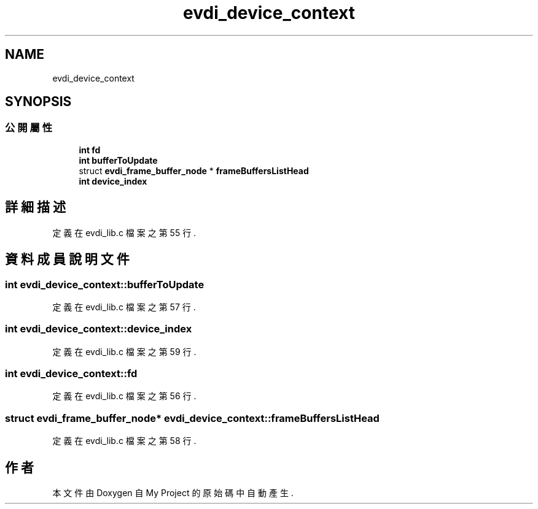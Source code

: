 .TH "evdi_device_context" 3 "2024年11月2日 星期六" "My Project" \" -*- nroff -*-
.ad l
.nh
.SH NAME
evdi_device_context
.SH SYNOPSIS
.br
.PP
.SS "公開屬性"

.in +1c
.ti -1c
.RI "\fBint\fP \fBfd\fP"
.br
.ti -1c
.RI "\fBint\fP \fBbufferToUpdate\fP"
.br
.ti -1c
.RI "struct \fBevdi_frame_buffer_node\fP * \fBframeBuffersListHead\fP"
.br
.ti -1c
.RI "\fBint\fP \fBdevice_index\fP"
.br
.in -1c
.SH "詳細描述"
.PP 
定義在 evdi_lib\&.c 檔案之第 55 行\&.
.SH "資料成員說明文件"
.PP 
.SS "\fBint\fP evdi_device_context::bufferToUpdate"

.PP
定義在 evdi_lib\&.c 檔案之第 57 行\&.
.SS "\fBint\fP evdi_device_context::device_index"

.PP
定義在 evdi_lib\&.c 檔案之第 59 行\&.
.SS "\fBint\fP evdi_device_context::fd"

.PP
定義在 evdi_lib\&.c 檔案之第 56 行\&.
.SS "struct \fBevdi_frame_buffer_node\fP* evdi_device_context::frameBuffersListHead"

.PP
定義在 evdi_lib\&.c 檔案之第 58 行\&.

.SH "作者"
.PP 
本文件由Doxygen 自 My Project 的原始碼中自動產生\&.
